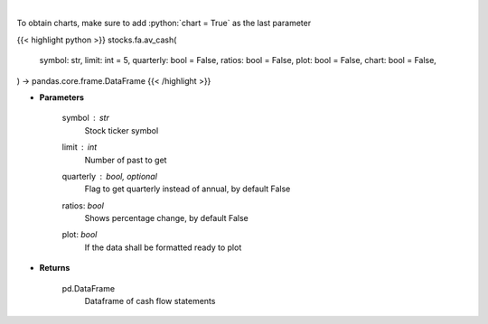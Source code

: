 .. role:: python(code)
    :language: python
    :class: highlight

|

.. raw:: html

    <h3>
    > Get cash flows for company
    </h3>

To obtain charts, make sure to add :python:`chart = True` as the last parameter

{{< highlight python >}}
stocks.fa.av_cash(
    symbol: str,
    limit: int = 5,
    quarterly: bool = False,
    ratios: bool = False,
    plot: bool = False,
    chart: bool = False,
) -> pandas.core.frame.DataFrame
{{< /highlight >}}

* **Parameters**

    symbol : *str*
        Stock ticker symbol
    limit : *int*
        Number of past to get
    quarterly : bool, optional
        Flag to get quarterly instead of annual, by default False
    ratios: *bool*
        Shows percentage change, by default False
    plot: *bool*
        If the data shall be formatted ready to plot

    
* **Returns**

    pd.DataFrame
        Dataframe of cash flow statements
    